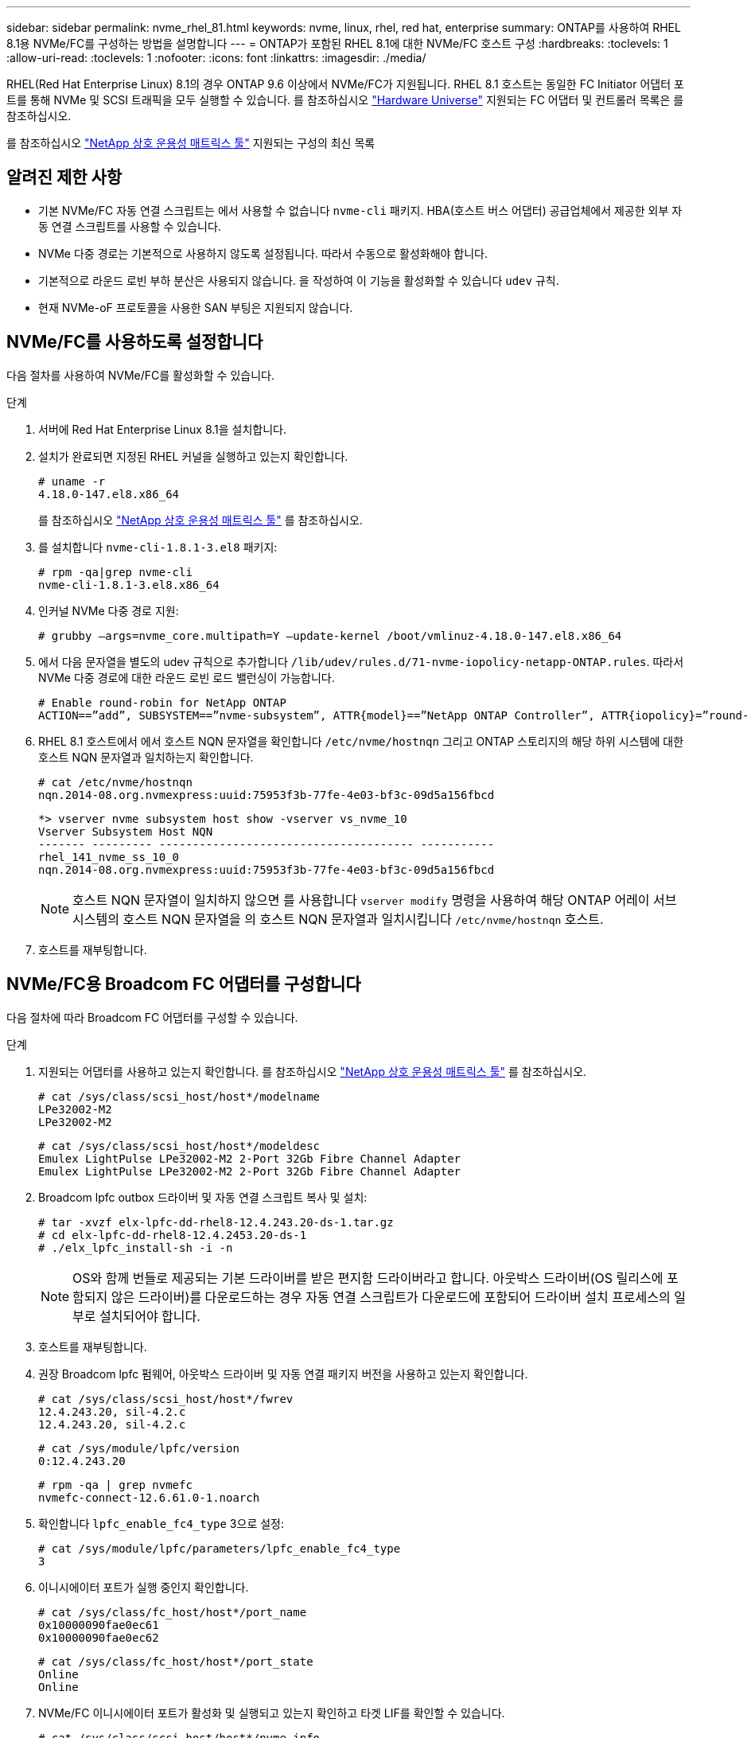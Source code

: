 ---
sidebar: sidebar 
permalink: nvme_rhel_81.html 
keywords: nvme, linux, rhel, red hat, enterprise 
summary: ONTAP를 사용하여 RHEL 8.1용 NVMe/FC를 구성하는 방법을 설명합니다 
---
= ONTAP가 포함된 RHEL 8.1에 대한 NVMe/FC 호스트 구성
:hardbreaks:
:toclevels: 1
:allow-uri-read: 
:toclevels: 1
:nofooter: 
:icons: font
:linkattrs: 
:imagesdir: ./media/


[role="lead"]
RHEL(Red Hat Enterprise Linux) 8.1의 경우 ONTAP 9.6 이상에서 NVMe/FC가 지원됩니다. RHEL 8.1 호스트는 동일한 FC Initiator 어댑터 포트를 통해 NVMe 및 SCSI 트래픽을 모두 실행할 수 있습니다. 를 참조하십시오 link:https://hwu.netapp.com/Home/Index["Hardware Universe"^] 지원되는 FC 어댑터 및 컨트롤러 목록은 를 참조하십시오.

를 참조하십시오 link:https://mysupport.netapp.com/matrix/["NetApp 상호 운용성 매트릭스 툴"^] 지원되는 구성의 최신 목록



== 알려진 제한 사항

* 기본 NVMe/FC 자동 연결 스크립트는 에서 사용할 수 없습니다 `nvme-cli` 패키지. HBA(호스트 버스 어댑터) 공급업체에서 제공한 외부 자동 연결 스크립트를 사용할 수 있습니다.
* NVMe 다중 경로는 기본적으로 사용하지 않도록 설정됩니다. 따라서 수동으로 활성화해야 합니다.
* 기본적으로 라운드 로빈 부하 분산은 사용되지 않습니다. 을 작성하여 이 기능을 활성화할 수 있습니다 `udev` 규칙.
* 현재 NVMe-oF 프로토콜을 사용한 SAN 부팅은 지원되지 않습니다.




== NVMe/FC를 사용하도록 설정합니다

다음 절차를 사용하여 NVMe/FC를 활성화할 수 있습니다.

.단계
. 서버에 Red Hat Enterprise Linux 8.1을 설치합니다.
. 설치가 완료되면 지정된 RHEL 커널을 실행하고 있는지 확인합니다.
+
[listing]
----
# uname -r
4.18.0-147.el8.x86_64
----
+
를 참조하십시오 link:https://mysupport.netapp.com/matrix/["NetApp 상호 운용성 매트릭스 툴"^] 를 참조하십시오.

. 를 설치합니다 `nvme-cli-1.8.1-3.el8` 패키지:
+
[listing]
----
# rpm -qa|grep nvme-cli
nvme-cli-1.8.1-3.el8.x86_64
----
. 인커널 NVMe 다중 경로 지원:
+
[listing]
----
# grubby –args=nvme_core.multipath=Y –update-kernel /boot/vmlinuz-4.18.0-147.el8.x86_64
----
. 에서 다음 문자열을 별도의 udev 규칙으로 추가합니다 `/lib/udev/rules.d/71-nvme-iopolicy-netapp-ONTAP.rules`. 따라서 NVMe 다중 경로에 대한 라운드 로빈 로드 밸런싱이 가능합니다.
+
[listing]
----
# Enable round-robin for NetApp ONTAP
ACTION==”add”, SUBSYSTEM==”nvme-subsystem”, ATTR{model}==”NetApp ONTAP Controller”, ATTR{iopolicy}=”round-robin
----
. RHEL 8.1 호스트에서 에서 호스트 NQN 문자열을 확인합니다 `/etc/nvme/hostnqn` 그리고 ONTAP 스토리지의 해당 하위 시스템에 대한 호스트 NQN 문자열과 일치하는지 확인합니다.
+
[listing]
----
# cat /etc/nvme/hostnqn
nqn.2014-08.org.nvmexpress:uuid:75953f3b-77fe-4e03-bf3c-09d5a156fbcd
----
+
[listing]
----
*> vserver nvme subsystem host show -vserver vs_nvme_10
Vserver Subsystem Host NQN
------- --------- -------------------------------------- -----------
rhel_141_nvme_ss_10_0
nqn.2014-08.org.nvmexpress:uuid:75953f3b-77fe-4e03-bf3c-09d5a156fbcd
----
+

NOTE: 호스트 NQN 문자열이 일치하지 않으면 를 사용합니다 `vserver modify` 명령을 사용하여 해당 ONTAP 어레이 서브시스템의 호스트 NQN 문자열을 의 호스트 NQN 문자열과 일치시킵니다 `/etc/nvme/hostnqn` 호스트.

. 호스트를 재부팅합니다.




== NVMe/FC용 Broadcom FC 어댑터를 구성합니다

다음 절차에 따라 Broadcom FC 어댑터를 구성할 수 있습니다.

.단계
. 지원되는 어댑터를 사용하고 있는지 확인합니다. 를 참조하십시오 link:https://mysupport.netapp.com/matrix/["NetApp 상호 운용성 매트릭스 툴"^] 를 참조하십시오.
+
[listing]
----
# cat /sys/class/scsi_host/host*/modelname
LPe32002-M2
LPe32002-M2
----
+
[listing]
----
# cat /sys/class/scsi_host/host*/modeldesc
Emulex LightPulse LPe32002-M2 2-Port 32Gb Fibre Channel Adapter
Emulex LightPulse LPe32002-M2 2-Port 32Gb Fibre Channel Adapter
----
. Broadcom lpfc outbox 드라이버 및 자동 연결 스크립트 복사 및 설치:
+
[listing]
----
# tar -xvzf elx-lpfc-dd-rhel8-12.4.243.20-ds-1.tar.gz
# cd elx-lpfc-dd-rhel8-12.4.2453.20-ds-1
# ./elx_lpfc_install-sh -i -n
----
+

NOTE: OS와 함께 번들로 제공되는 기본 드라이버를 받은 편지함 드라이버라고 합니다. 아웃박스 드라이버(OS 릴리스에 포함되지 않은 드라이버)를 다운로드하는 경우 자동 연결 스크립트가 다운로드에 포함되어 드라이버 설치 프로세스의 일부로 설치되어야 합니다.

. 호스트를 재부팅합니다.
. 권장 Broadcom lpfc 펌웨어, 아웃박스 드라이버 및 자동 연결 패키지 버전을 사용하고 있는지 확인합니다.
+
[listing]
----
# cat /sys/class/scsi_host/host*/fwrev
12.4.243.20, sil-4.2.c
12.4.243.20, sil-4.2.c
----
+
[listing]
----
# cat /sys/module/lpfc/version
0:12.4.243.20
----
+
[listing]
----
# rpm -qa | grep nvmefc
nvmefc-connect-12.6.61.0-1.noarch
----
. 확인합니다 `lpfc_enable_fc4_type` 3으로 설정:
+
[listing]
----
# cat /sys/module/lpfc/parameters/lpfc_enable_fc4_type
3
----
. 이니시에이터 포트가 실행 중인지 확인합니다.
+
[listing]
----
# cat /sys/class/fc_host/host*/port_name
0x10000090fae0ec61
0x10000090fae0ec62
----
+
[listing]
----
# cat /sys/class/fc_host/host*/port_state
Online
Online
----
. NVMe/FC 이니시에이터 포트가 활성화 및 실행되고 있는지 확인하고 타겟 LIF를 확인할 수 있습니다.
+
[listing]
----
# cat /sys/class/scsi_host/host*/nvme_info
NVME Initiator Enabled
XRI Dist lpfc0 Total 6144 NVME 2947 SCSI 2977 ELS 250
NVME LPORT lpfc0 WWPN x10000090fae0ec61 WWNN x20000090fae0ec61 DID x012000 ONLINE
NVME RPORT WWPN x202d00a098c80f09 WWNN x202c00a098c80f09 DID x010201 TARGET DISCSRVC ONLINE
NVME RPORT WWPN x203100a098c80f09 WWNN x202c00a098c80f09 DID x010601 TARGET DISCSRVC ONLINE
NVME Statistics
…
----




== Broadcom NVMe/FC에 대해 1MB I/O 크기를 활성화합니다

ONTAP는 컨트롤러 식별 데이터에서 MDTS(MAX Data 전송 크기)를 8로 보고합니다. 이는 최대 I/O 요청 크기가 1MB까지 될 수 있음을 의미합니다. Broadcom NVMe/FC 호스트에 대해 1MB 크기의 I/O 요청을 발행하려면 `lpfc` `lpfc_sg_seg_cnt` 매개 변수 값을 기본값인 64에서 256으로 늘려야 합니다.


NOTE: 다음 단계는 Qlogic NVMe/FC 호스트에는 적용되지 않습니다.

.단계
.  `lpfc_sg_seg_cnt`매개변수를 256으로 설정합니다.
+
[listing]
----
cat /etc/modprobe.d/lpfc.conf
----
+
.예제 출력
[listing]
----
options lpfc lpfc_sg_seg_cnt=256
----
.  `dracut -f`명령을 실행하고 호스트를 재부팅합니다.
. 가 `lpfc_sg_seg_cnt` 256인지 확인합니다.
+
[listing]
----
cat /sys/module/lpfc/parameters/lpfc_sg_seg_cnt
----
+
예상 값은 256입니다.





== NVMe/FC를 검증합니다

다음 절차를 사용하여 NVMe/FC를 검증할 수 있습니다.

.단계
. 다음 NVMe/FC 설정을 확인하십시오.
+
[listing]
----
# cat /sys/module/nvme_core/parameters/multipath
Y
----
+
[listing]
----
# cat /sys/class/nvme-subsystem/nvme-subsys*/model
NetApp ONTAP Controller
NetApp ONTAP Controller
----
+
[listing]
----
# cat /sys/class/nvme-subsystem/nvme-subsys*/iopolicy
round-robin
round-robin
----
. 네임스페이스가 만들어졌는지 확인합니다.
+
[listing]
----
# nvme list
Node SN Model Namespace Usage Format FW Rev
---------------- -------------------- -----------------------
/dev/nvme0n1 80BADBKnB/JvAAAAAAAC NetApp ONTAP Controller 1 53.69 GB / 53.69 GB 4 KiB + 0 B FFFFFFFF
----
. ANA 경로 상태를 확인한다.
+
[listing]
----
# nvme list-subsys/dev/nvme0n1
Nvme-subsysf0 – NQN=nqn.1992-08.com.netapp:sn.341541339b9511e8a9b500a098c80f09:subsystem.rhel_141_nvme_ss_10_0
\
+- nvme0 fc traddr=nn-0x202c00a098c80f09:pn-0x202d00a098c80f09 host_traddr=nn-0x20000090fae0ec61:pn-0x10000090fae0ec61 live optimized
+- nvme1 fc traddr=nn-0x207300a098dfdd91:pn-0x207600a098dfdd91 host_traddr=nn-0x200000109b1c1204:pn-0x100000109b1c1204 live inaccessible
+- nvme2 fc traddr=nn-0x207300a098dfdd91:pn-0x207500a098dfdd91 host_traddr=nn-0x200000109b1c1205:pn-0x100000109b1c1205 live optimized
+- nvme3 fc traddr=nn-0x207300a098dfdd91:pn-0x207700a098dfdd91 host traddr=nn-0x200000109b1c1205:pn-0x100000109b1c1205 live inaccessible
----
. ONTAP 장치용 NetApp 플러그인을 확인합니다.
+
[listing]
----

# nvme netapp ontapdevices -o column
Device   Vserver  Namespace Path             NSID   UUID   Size
-------  -------- -------------------------  ------ ----- -----
/dev/nvme0n1   vs_nvme_10       /vol/rhel_141_vol_10_0/rhel_141_ns_10_0    1        55baf453-f629-4a18-9364-b6aee3f50dad   53.69GB

# nvme netapp ontapdevices -o json
{
   "ONTAPdevices" : [
   {
        Device" : "/dev/nvme0n1",
        "Vserver" : "vs_nvme_10",
        "Namespace_Path" : "/vol/rhel_141_vol_10_0/rhel_141_ns_10_0",
         "NSID" : 1,
         "UUID" : "55baf453-f629-4a18-9364-b6aee3f50dad",
         "Size" : "53.69GB",
         "LBA_Data_Size" : 4096,
         "Namespace_Size" : 13107200
    }
]
----

